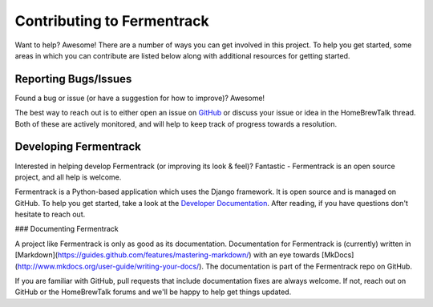 Contributing to Fermentrack
==============================

Want to help? Awesome! There are a number of ways you can get involved in this project. To help you get started, some
areas in which you can contribute are listed below along with additional resources for getting started.


Reporting Bugs/Issues
----------------------

Found a bug or issue (or have a suggestion for how to improve)? Awesome!

The best way to reach out is to either open an issue on GitHub_ or discuss your issue or idea in the
HomeBrewTalk thread. Both of these are actively monitored, and will help to keep track of progress towards a resolution.


Developing Fermentrack
-----------------------

Interested in helping develop Fermentrack (or improving its look & feel)? Fantastic - Fermentrack is an open source
project, and all help is welcome.

Fermentrack is a Python-based application which uses the Django framework. It is open source and is managed on GitHub.
To help you get started, take a look at the `Developer Documentation`_. After reading, if you have questions don't hesitate to reach out.


### Documenting Fermentrack

A project like Fermentrack is only as good as its documentation. Documentation for Fermentrack is (currently) written in [Markdown](https://guides.github.com/features/mastering-markdown/) with an eye towards [MkDocs](http://www.mkdocs.org/user-guide/writing-your-docs/). The documentation is part of the Fermentrack repo on GitHub.

If you are familiar with GitHub, pull requests that include documentation fixes are always welcome. If not, reach out on GitHub or the HomeBrewTalk forums and we'll be happy to help get things updated.


.. _GitHub: https://github.com/thorrak/fermentrack/issues
.. _Developer Documentation: http://www.fermentrack.com
.. todo:: Fix This
